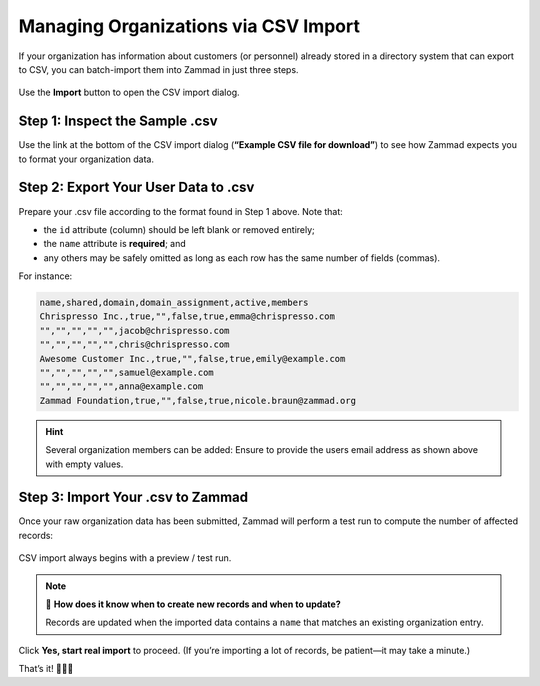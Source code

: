 Managing Organizations via CSV Import
=====================================

If your organization has information about customers (or personnel)
already stored in a directory system that can export to CSV,
you can batch-import them into Zammad in just three steps.

.. figure:: /images/manage/organizations/import-or-update-organizations-via-csv.png
   :alt: The CSV import dialog
   :align: center

   Use the **Import** button to open the CSV import dialog.

Step 1: Inspect the Sample .csv
-------------------------------

Use the link at the bottom of the CSV import dialog
(**“Example CSV file for download”**)
to see how Zammad expects you to format your organization data.

Step 2: Export Your User Data to .csv
-------------------------------------

Prepare your .csv file according to the format found in Step 1 above. Note that:

* the ``id`` attribute (column) should be left blank or removed entirely;
* the ``name`` attribute is **required**; and
* any others may be safely omitted
  as long as each row has the same number of fields (commas).

For instance:

.. code-block:: none

   name,shared,domain,domain_assignment,active,members
   Chrispresso Inc.,true,"",false,true,emma@chrispresso.com
   "","","","","",jacob@chrispresso.com
   "","","","","",chris@chrispresso.com
   Awesome Customer Inc.,true,"",false,true,emily@example.com
   "","","","","",samuel@example.com
   "","","","","",anna@example.com
   Zammad Foundation,true,"",false,true,nicole.braun@zammad.org

.. hint::
   
   Several organization members can be added: Ensure to provide the users
   email address as shown above with empty values.

Step 3: Import Your .csv to Zammad
----------------------------------

Once your raw organization data has been submitted,
Zammad will perform a test run to compute the number of affected records:

.. figure:: /images/manage/organizations/import-summary-before-importing.png
   :alt: CSV import test run and confirmation dialog
   :align: center
   :width: 90%

   CSV import always begins with a preview / test run.

.. note:: 🤔 **How does it know when to create new records and when to update?**

   Records are updated when the imported data contains a ``name`` that matches
   an existing organization entry.

Click **Yes, start real import** to proceed.
(If you’re importing a lot of records, be patient—it may take a minute.)

That’s it! 🎉🎉🎉
